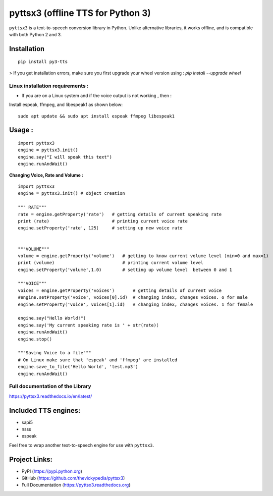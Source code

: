 *****************************************************
pyttsx3 (offline TTS for Python 3)
*****************************************************

``pyttsx3`` is a text-to-speech conversion library in Python. Unlike alternative libraries, it works offline, and is compatible with both Python 2 and 3.

Installation
************
::

	pip install py3-tts


> If you get installation errors, make sure you first upgrade your wheel version using :
`pip install --upgrade wheel`

**Linux installation requirements :**
#####################################

+ If you are on a Linux system and if the voice output is not working , then  :

Install espeak, ffmpeg, and libespeak1 as shown below:

::

	sudo apt update && sudo apt install espeak ffmpeg libespeak1


Usage :
************
::

	import pyttsx3
	engine = pyttsx3.init()
	engine.say("I will speak this text")
	engine.runAndWait()
	
	
**Changing Voice, Rate and Volume :**

::

	import pyttsx3
	engine = pyttsx3.init() # object creation

	""" RATE"""
	rate = engine.getProperty('rate')   # getting details of current speaking rate
	print (rate)                        # printing current voice rate
	engine.setProperty('rate', 125)     # setting up new voice rate


	"""VOLUME"""
	volume = engine.getProperty('volume')   # getting to know current volume level (min=0 and max=1)
	print (volume)                          # printing current volume level
	engine.setProperty('volume',1.0)        # setting up volume level  between 0 and 1

	"""VOICE"""
	voices = engine.getProperty('voices')       # getting details of current voice
	#engine.setProperty('voice', voices[0].id)  # changing index, changes voices. o for male
	engine.setProperty('voice', voices[1].id)   # changing index, changes voices. 1 for female

	engine.say("Hello World!")
	engine.say('My current speaking rate is ' + str(rate))
	engine.runAndWait()
	engine.stop()

	"""Saving Voice to a file"""
	# On Linux make sure that 'espeak' and 'ffmpeg' are installed
	engine.save_to_file('Hello World', 'test.mp3')
	engine.runAndWait()


**Full documentation of the Library**
#####################################

https://pyttsx3.readthedocs.io/en/latest/


Included TTS engines:
*********************
* sapi5
* nsss
* espeak

Feel free to wrap another text-to-speech engine for use with ``pyttsx3``.

Project Links:
**************

* PyPI (https://pypi.python.org)
* GitHub (https://github.com/thevickypedia/pyttsx3)
* Full Documentation (https://pyttsx3.readthedocs.org)
